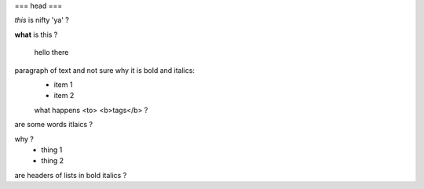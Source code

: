 
=== head ===

*this* is nifty 'ya' ?

**what** is this ?

   hello there

paragraph of text and not sure why it is bold and italics:
    - item 1
    - item 2
    what happens <to> <b>tags</b> ?

are some words itlaics ?

why ?
    - thing 1
    - thing 2
    
are headers of lists in bold italics ?
